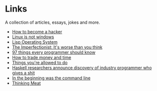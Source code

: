 * Links
A collection of articles, essays, jokes and more.

- [[http://catb.org/%7Eesr/faqs/hacking-howto.html][How to become a hacker]]
- [[http://metamodular.com/Common-Lisp/lispos.html][Linux is not windows]]
- [[http://metamodular.com/Common-Lisp/lispos.html][Lisp Operating System]]
- [[https://ckarchive.com/b/75u7h8hkk9g9e][The Imperfectionist: It's worse than you think]]
- [[https://github.com/97-things/97-things-every-programmer-should-know/blob/master/en/SUMMARY.md][97 things every programmer should know]]
- [[https://meteuphoric.com/2014/03/25/how-to-trade-money-and-time/][How to trade money and time]]
- [[https://milan.cvitkovic.net/writing/things_youre_allowed_to_do/][Things you're allowed to do]]
- [[https://steve-yegge.blogspot.com/2010/12/haskell-researchers-announce-discovery.html][Haskell researchers announce discovery of industry programmer who gives a shit]]
- [[https://web.stanford.edu/class/cs81n/command.txt][In the beginning was the command line]]
- [[https://www.mit.edu/people/dpolicar/writing/prose/text/thinkingMeat.html][Thinking Meat]]
